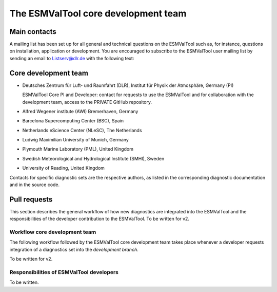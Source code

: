 .. _core-team:

************************************
The ESMValTool core development team
************************************

Main contacts
=============

A mailing list has been set up for all general and technical questions on the ESMValTool such as, for instance,
questions on installation, application or development. You are encouraged to subscribe to the ESMValTool user
mailing list by sending an email to Listserv@dlr.de with the following text:

.. centered:: *subscribe ESMValTool-Usr*

Core development team
=====================

* Deutsches Zentrum für Luft- und Raumfahrt (DLR), Institut für Physik der Atmosphäre, Germany (PI)

  ESMValTool Core PI and Developer: contact for requests to use the ESMValTool and for collaboration with the
  development team, access to the PRIVATE GitHub repository.

* Alfred Wegener institute (AWI) Bremerhaven, Germany
* Barcelona Supercomputing Center (BSC), Spain
* Netherlands eScience Center (NLeSC), The Netherlands
* Ludwig Maximilian University of Munich, Germany
* Plymouth Marine Laboratory (PML), United Kingdom
* Swedish Meteorological and Hydrological Institute (SMHI), Sweden
* University of Reading, United Kingdom

Contacts for specific diagnostic sets are the respective authors, as listed in the corresponding diagnostic
documentation and in the source code.

Pull requests
=============

This section describes the general workflow of how new diagnostics are integrated into the ESMValTool and the
responsibilities of the developer contribution to the ESMValTool. To be written for v2.

Workflow core development team
------------------------------

The following workflow followed by the ESMValTool core development team takes place whenever a developer
requests integration of a diagnostics set into the *development branch*.

To be written for v2.

Responsibilities of ESMValTool developers
-----------------------------------------

To be written.
